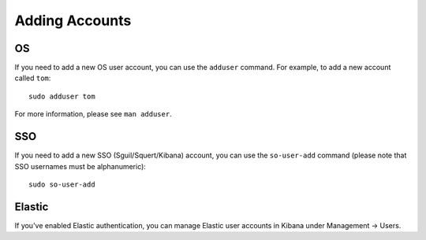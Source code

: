 Adding Accounts
===============

OS
--

If you need to add a new OS user account, you can use the ``adduser`` command.  For example, to add a new account called ``tom``:

::

    sudo adduser tom

For more information, please see ``man adduser``.

SSO
---

If you need to add a new SSO (Sguil/Squert/Kibana) account, you can use the ``so-user-add`` command (please note that SSO usernames must be alphanumeric):

::

    sudo so-user-add

Elastic
-------

If you've enabled Elastic authentication, you can manage Elastic user accounts in Kibana under Management -> Users.
